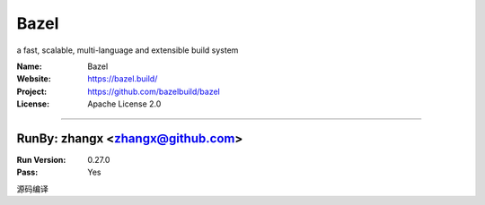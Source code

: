 ##########################
Bazel
##########################

a fast, scalable, multi-language and extensible build system

:Name: Bazel
:Website: https://bazel.build/
:Project: https://github.com/bazelbuild/bazel
:License: Apache License 2.0

-----------------------------------------------------------------------

.. We like to keep the above content stable. edit before thinking. You are free to add your run log below

RunBy: zhangx <zhangx@github.com>
====================================

:Run Version: 0.27.0
:Pass: Yes

源码编译
